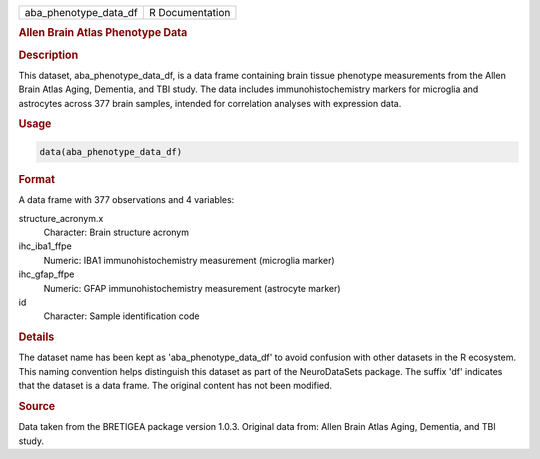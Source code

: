 .. container::

   .. container::

      ===================== ===============
      aba_phenotype_data_df R Documentation
      ===================== ===============

      .. rubric:: Allen Brain Atlas Phenotype Data
         :name: allen-brain-atlas-phenotype-data

      .. rubric:: Description
         :name: description

      This dataset, aba_phenotype_data_df, is a data frame containing
      brain tissue phenotype measurements from the Allen Brain Atlas
      Aging, Dementia, and TBI study. The data includes
      immunohistochemistry markers for microglia and astrocytes across
      377 brain samples, intended for correlation analyses with
      expression data.

      .. rubric:: Usage
         :name: usage

      .. code:: R

         data(aba_phenotype_data_df)

      .. rubric:: Format
         :name: format

      A data frame with 377 observations and 4 variables:

      structure_acronym.x
         Character: Brain structure acronym

      ihc_iba1_ffpe
         Numeric: IBA1 immunohistochemistry measurement (microglia
         marker)

      ihc_gfap_ffpe
         Numeric: GFAP immunohistochemistry measurement (astrocyte
         marker)

      id
         Character: Sample identification code

      .. rubric:: Details
         :name: details

      The dataset name has been kept as 'aba_phenotype_data_df' to avoid
      confusion with other datasets in the R ecosystem. This naming
      convention helps distinguish this dataset as part of the
      NeuroDataSets package. The suffix 'df' indicates that the dataset
      is a data frame. The original content has not been modified.

      .. rubric:: Source
         :name: source

      Data taken from the BRETIGEA package version 1.0.3. Original data
      from: Allen Brain Atlas Aging, Dementia, and TBI study.

